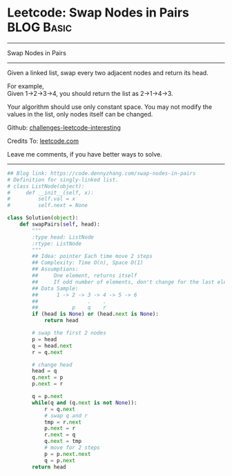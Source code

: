 * Leetcode: Swap Nodes in Pairs                                  :BLOG:Basic:
#+STARTUP: showeverything
#+OPTIONS: toc:nil \n:t ^:nil creator:nil d:nil
:PROPERTIES:
:type:     linkedlist, redo
:END:
---------------------------------------------------------------------
Swap Nodes in Pairs
---------------------------------------------------------------------
Given a linked list, swap every two adjacent nodes and return its head.

For example,
Given 1->2->3->4, you should return the list as 2->1->4->3.

Your algorithm should use only constant space. You may not modify the values in the list, only nodes itself can be changed.

Github: [[https://github.com/DennyZhang/challenges-leetcode-interesting/tree/master/problems/swap-nodes-in-pairs][challenges-leetcode-interesting]]

Credits To: [[https://leetcode.com/problems/swap-nodes-in-pairs/description/][leetcode.com]]

Leave me comments, if you have better ways to solve.
---------------------------------------------------------------------

#+BEGIN_SRC python
## Blog link: https://code.dennyzhang.com/swap-nodes-in-pairs
# Definition for singly-linked list.
# class ListNode(object):
#     def __init__(self, x):
#         self.val = x
#         self.next = None

class Solution(object):
    def swapPairs(self, head):
        """
        :type head: ListNode
        :rtype: ListNode
        """
        ## Idea: pointer Each time move 2 steps
        ## Complexity: Time O(n), Space O(1)
        ## Assumptions:
        ##     One element, returns itself
        ##     If odd number of elements, don't change for the last element
        ## Data Sample:
        ##      1 -> 2 -> 3 -> 4 -> 5 -> 6
        ##                .    .
        ##           p    q    r
        if (head is None) or (head.next is None):
            return head

        # swap the first 2 nodes
        p = head
        q = head.next
        r = q.next

        # change head
        head = q
        q.next = p
        p.next = r
        
        q = p.next
        while(q and (q.next is not None)):
            r = q.next
            # swap q and r
            tmp = r.next
            p.next = r
            r.next = q
            q.next = tmp
            # move for 2 steps
            p = p.next.next
            q = p.next
        return head
#+END_SRC

#+BEGIN_HTML
<div style="overflow: hidden;">
<div style="float: left; padding: 5px"> <a href="https://www.linkedin.com/in/dennyzhang001"><img src="https://www.dennyzhang.com/wp-content/uploads/sns/linkedin.png" alt="linkedin" /></a></div>
<div style="float: left; padding: 5px"><a href="https://github.com/DennyZhang"><img src="https://www.dennyzhang.com/wp-content/uploads/sns/github.png" alt="github" /></a></div>
<div style="float: left; padding: 5px"><a href="https://www.dennyzhang.com/slack" target="_blank" rel="nofollow"><img src="http://slack.dennyzhang.com/badge.svg" alt="slack"/></a></div>
</div>
#+END_HTML
